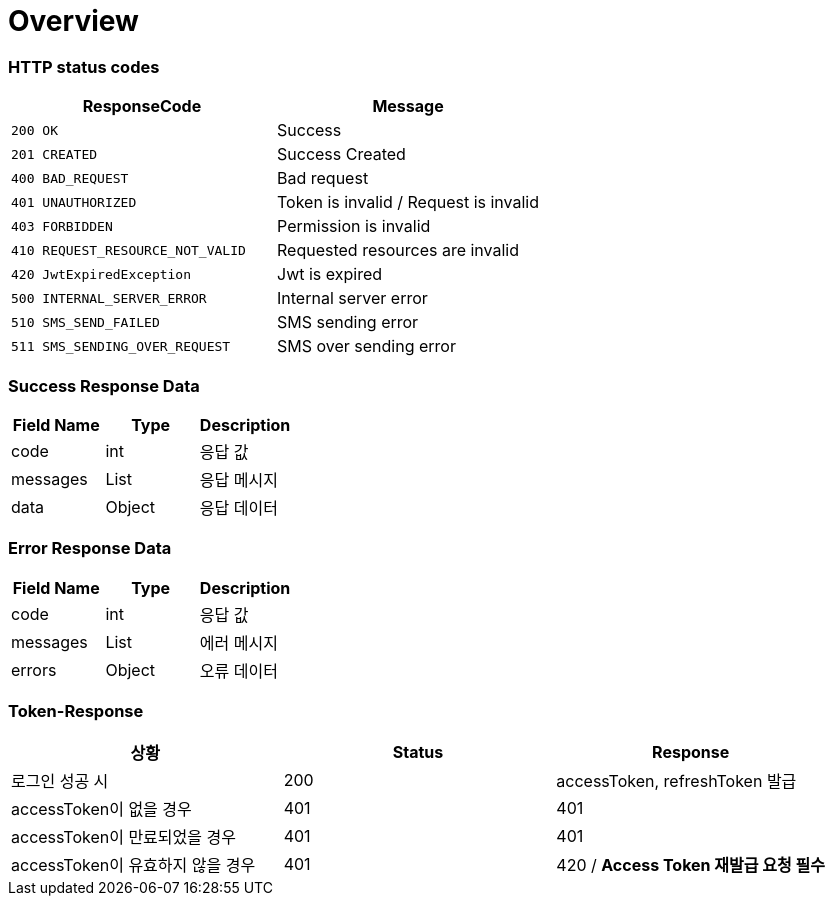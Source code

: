 [[Overview]]
= *Overview*

[[overview-http-status-codes]]
=== HTTP status codes

|===
| ResponseCode | Message

| `200 OK`
| Success

| `201 CREATED`
| Success Created

| `400 BAD_REQUEST`
| Bad request

| `401 UNAUTHORIZED`
| Token is invalid / Request is invalid

| `403 FORBIDDEN`
| Permission is invalid

| `410 REQUEST_RESOURCE_NOT_VALID`
| Requested resources are invalid

| `420 JwtExpiredException`
| Jwt is expired

| `500 INTERNAL_SERVER_ERROR`
| Internal server error

| `510 SMS_SEND_FAILED`
| SMS sending error

| `511 SMS_SENDING_OVER_REQUEST`
| SMS over sending error

|===

[[overview-error-response]]
=== *Success Response Data*

|===
| Field Name | Type | Description

| code
| int
| 응답 값

| messages
| List
| 응답 메시지

| data
| Object
| 응답 데이터

|===

[[overview-error-response]]
=== *Error Response Data*

|===
| Field Name | Type | Description

| code
| int
| 응답 값

| messages
| List
| 에러 메시지

| errors
| Object
| 오류 데이터

|===

[[Token-Response]]
=== *Token-Response*

|===
| 상황 | Status | Response

| 로그인 성공 시
| 200
| accessToken, refreshToken 발급

| accessToken이 없을 경우
| 401
| 401

| accessToken이 만료되었을 경우
| 401
| 401

| accessToken이 유효하지 않을 경우
| 401
| 420 / *Access Token 재발급 요청 필수*
|===
